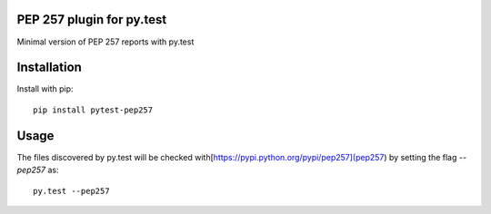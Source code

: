PEP 257 plugin for py.test
=============

Minimal version of PEP 257 reports with py.test

Installation
============

Install with pip:

::

    pip install pytest-pep257


Usage
============

The files discovered by py.test will be checked with[https://pypi.python.org/pypi/pep257](pep257) by setting the flag `--pep257` as:

::

    py.test --pep257
